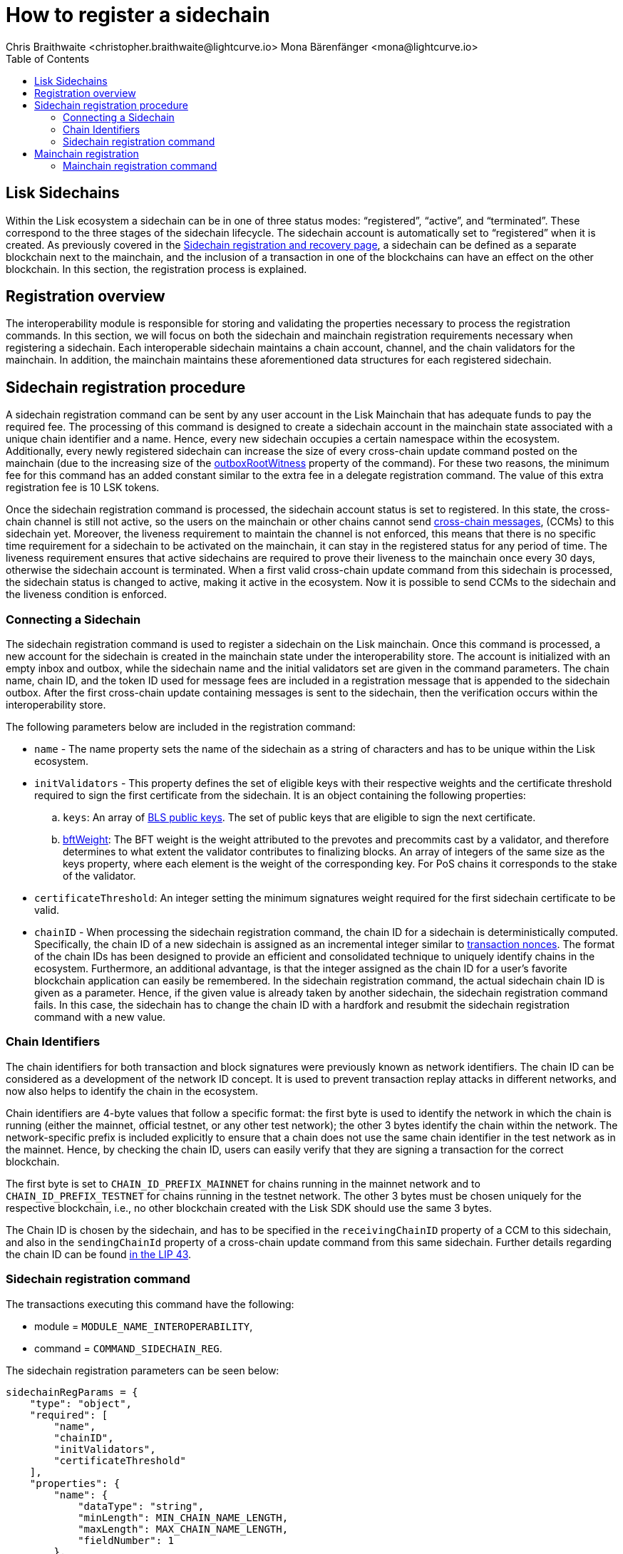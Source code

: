 = How to register a sidechain
Chris Braithwaite <christopher.braithwaite@lightcurve.io> Mona Bärenfänger <mona@lightcurve.io>
:description: How to register a sidechain to the mainchain and vice versa.
// Settings
// :page-aliases:
:toc:
:idprefix:
:idseparator: -
:v_sdk: v6.0.0 (beta)
:page-no-previous: true
:docs_general: ROOT::
:docs_sdk: v6@lisk-sdk::

:url_ccu: lisk-docs::understand-blockchain/interoperability/communication.adoc#creating-and-posting-ccus
:url_ccm: lisk-docs::understand-blockchain/interoperability/communication.adoc#sending-cross-chain-transactions-to-generate-ccms
:url_lip34: https://github.com/LiskHQ/lips/blob/main/proposals/lip-0034.md
// :url_sha_256: https://blog.boot.dev/cryptography/how-sha-2-works-step-by-step-sha-256/
:url_bls_key: https://github.com/LiskHQ/lips/blob/main/proposals/lip-0038.md#public-key-registration-and-proof-of-possession
:url_nonce: {docs_general}understand-blockchain/lisk-protocol/transactions.adoc
:url_lip56: https://github.com/LiskHQ/lips/blob/main/proposals/lip-0056.md
:url_sidechain_reg_recovery: {docs_general}understand-blockchain/interoperability/sidechain-registration-and-recovery.adoc
:url_update_cross_chain_lip53: https://github.com/LiskHQ/lips/blob/main/proposals/lip-0053.md#outboxrootwitness
// :url_reg_recovery: lisk-docs::understand-blockchain/interoperability/sidechain-registration-and-recovery.adoc#sidechain-registration-command
:url_sidechain_reg_command: {docs_general}understand-blockchain/interoperability/sidechain-registration-and-recovery.adoc
:url_mainchain_reg: {docs_general}understand-blockchain/interoperability/sidechain-registration-and-recovery.adoc
:url_mainchain_reg_commands: {docs_general}understand-blockchain/interoperability/sidechain-registration-and-recovery.adoc
:url_chain_id: https://github.com/LiskHQ/lips/blob/main/proposals/lip-0043.md
// Explain how to register a sidechain to a mainchain in build blockchain section.
// Explain command to register a sidechain
// Explain how to define chainID with concept of networkID
// Explain how to register mainchain to a sidechain

== Lisk Sidechains

Within the Lisk ecosystem a sidechain can be in one of three status modes: “registered”, “active”, and “terminated”.
These correspond to the three stages of the sidechain lifecycle.
The sidechain account is automatically set to “registered” when it is created.
As previously covered in the xref:{url_sidechain_reg_recovery}[Sidechain registration and recovery page], a sidechain can be defined as a separate blockchain next to the mainchain, and the inclusion of a transaction in one of the blockchains can have an effect on the other blockchain.
In this section, the registration process is explained.

== Registration overview

The interoperability module is responsible for storing and validating the properties necessary to process the registration commands.
In this section, we will focus on both the sidechain and mainchain registration requirements necessary when registering a sidechain.
Each interoperable sidechain maintains a chain account, channel, and the chain validators for the mainchain.
In addition, the mainchain maintains these aforementioned data structures for each registered sidechain.

== Sidechain registration procedure

A sidechain registration command can be sent by any user account in the Lisk Mainchain that has adequate funds to pay the required fee.
The processing of this command is designed to create a sidechain account in the mainchain state associated with a unique chain identifier and a name.
Hence, every new sidechain occupies a certain namespace within the ecosystem.
Additionally, every newly registered sidechain can increase the size of every cross-chain update command posted on the mainchain (due to the increasing size of the xref:{update_cross_chain_lip53}[outboxRootWitness] property of the command).
For these two reasons, the minimum fee for this command has an added constant similar to the extra fee in a delegate registration command.
The value of this extra registration fee is 10 LSK tokens.

Once the sidechain registration command is processed, the sidechain account status is set to registered.
In this state, the cross-chain channel is still not active, so the users on the mainchain or other chains cannot send xref:{url_ccm}[cross-chain messages], (CCMs) to this sidechain yet.
Moreover, the liveness requirement to maintain the channel is not enforced, this means that there is no specific time requirement for a sidechain to be activated on the mainchain, it can stay in the registered status for any period of time.
The liveness requirement ensures that active sidechains are required to prove their liveness to the mainchain once every 30 days, otherwise the sidechain account is terminated.
When a first valid cross-chain update command from this sidechain is processed, the sidechain status is changed to active, making it active in the ecosystem.
Now it is possible to send CCMs to the sidechain and the liveness condition is enforced.

=== Connecting a Sidechain

The sidechain registration command is used to register a sidechain on the Lisk mainchain.
Once this command is processed, a new account for the sidechain is created in the mainchain state under the interoperability store.
The account is initialized with an empty inbox and outbox, while the sidechain name and the initial validators set are given in the command parameters.
The chain name, chain ID, and the token ID used for message fees are included in a registration message that is appended to the sidechain outbox.
After the first cross-chain update containing messages is sent to the sidechain, then the verification occurs within the interoperability store.
// The chain ID is calculated from the address of the command sender and the genesis block ID, also given in the command parameters.

The following parameters below are included in the registration command:

* `name` -  The name property sets the name of the sidechain as a string of characters and has to be unique within the Lisk ecosystem.

// * `genesisBlockid` - The ID of the genesis block ID  (as is defined in xref:{url_lip34}[LIP34]), is computed from the xref:{url_sha_256}[SHA-256] digest of the serialized bytes of the sidechain genesis block.
// It can also help future sidechain node operators to identify the sidechain genesis block with respect to its value.

* `initValidators` - This property defines the set of eligible keys with their respective weights and the certificate threshold required to sign the first certificate from the sidechain.
It is an object containing the following properties:

.. `keys`: An array of xref:{url_bls_key}[BLS public keys].
The set of public keys that are eligible to sign the next certificate.

.. xref:{url_lip56}[bftWeight]: The BFT weight is the weight attributed to the prevotes and precommits cast by a validator, and therefore determines to what extent the validator contributes to finalizing blocks.
An array of integers of the same size as the keys property, where each element is the weight of the corresponding key.
For PoS chains it corresponds to the stake of the validator.
// For PoS chains, the value of the elements of this array is usually 1 as every active validator has the same finality weight to sign the next certificate.

* `certificateThreshold`: An integer setting the minimum signatures weight required for the first sidechain certificate to be valid.

* `chainID` - When processing the sidechain registration command, the chain ID for a sidechain is deterministically computed.
Specifically, the chain ID of a new sidechain is assigned as an incremental integer similar to xref:{url_nonce}[transaction nonces].
The format of the chain IDs has been designed to provide an efficient and consolidated technique to uniquely identify chains in the ecosystem.
Furthermore, an additional advantage, is that the integer assigned as the chain ID for a user's favorite blockchain application can easily be remembered.
In the sidechain registration command, the actual sidechain chain ID is given as a parameter.
Hence, if the given value is already taken by another sidechain, the sidechain registration command fails.
In this case, the sidechain has to change the chain ID with a hardfork and resubmit the sidechain registration command with a new value.

=== Chain Identifiers

The chain identifiers for both transaction and block signatures were previously known as network identifiers.
The chain ID can be considered as a development of the network ID concept.
It is used to prevent transaction replay attacks in different networks, and now also helps to identify the chain in the ecosystem.

Chain identifiers are 4-byte values that follow a specific format: the first byte is used to identify the network in which the chain is running (either the mainnet, official testnet, or any other test network); the other 3 bytes identify the chain within the network.
The network-specific prefix is included explicitly to ensure that a chain does not use the same chain identifier in the test network as in the mainnet.
Hence, by checking the chain ID, users can easily verify that they are signing a transaction for the correct blockchain.
//By using 4 bytes instead of 32 bytes this provides the distinct advantage whereby users are able to easily verify that they are signing a transaction for the correct blockchain.
//In addition, the chain identifier can be directly set by the blockchain creator, which is far more convenient than generating a random 32-byte value.

The first byte is set to `CHAIN_ID_PREFIX_MAINNET` for chains running in the mainnet network and to `CHAIN_ID_PREFIX_TESTNET` for chains running in the testnet network.
The other 3 bytes must be chosen uniquely for the respective blockchain, i.e., no other blockchain created with the Lisk SDK should use the same 3 bytes.

The Chain ID is chosen by the sidechain, and has to be specified in the `receivingChainID` property of a CCM to this sidechain, and also in the `sendingChainId` property of a cross-chain update command from this same sidechain.
Further details regarding the chain ID can be found {url_chain_id}[in the LIP 43].
// The chain-identifiers prefixes currently specified can be found here in the xref:{url_reg_recovery}[Sidechain registration and recovery page].


// The command ID of this transaction is `COMMAND_ID_SIDECHAIN_REG`.

// This command has an additional fee, whereby the `REGISTRATION_FEE` is a constant in the protocol.
// [source,js]
// ----
// extra fee = REGISTRATION_FEE
// ----

=== Sidechain registration command

The transactions executing this command have the following:

- module = `MODULE_NAME_INTEROPERABILITY`,

- command = `COMMAND_SIDECHAIN_REG`.

The sidechain registration parameters can be seen below:

[source,js]
----
sidechainRegParams = {
    "type": "object",
    "required": [
        "name",
        "chainID",
        "initValidators",
        "certificateThreshold"
    ],
    "properties": {
        "name": {
            "dataType": "string",
            "minLength": MIN_CHAIN_NAME_LENGTH,
            "maxLength": MAX_CHAIN_NAME_LENGTH,
            "fieldNumber": 1
        },
        "chainID": {
            "dataType": "bytes",
            "length": CHAIN_ID_LENGTH,
            "fieldNumber": 2
        },
        "initValidators": {
            "type": "array",
            "fieldNumber": 3,
            "items": {
                "type": "object",
                "required": ["blsKey", "bftWeight"],
                "properties": {
                    "blsKey": {
                        "dataType": "bytes",
                        "length": BLS_PUBLIC_KEY_LENGTH,
                        "fieldNumber": 1
                    },
                    "bftWeight": {
                        "dataType": "uint64",
                        "fieldNumber": 2
                    }
                }
            }
        },
        "certificateThreshold": {
            "dataType": "uint64",
            "fieldNumber": 4
        }
    }
}
----

All the sidechain registration, verification, and execution parameters can be found  xref:{url_sidechain_reg_command}[here].

== Mainchain registration

A similar registration process has to be initiated within the sidechain to enable an interoperable channel to function.
This is achieved by performing a transaction with the xref:{url_mainchain_reg}[Mainchain Registration Command] within the respective sidechain.
//One of the key differences here between the sidechain registration command, is to activate the mainchain registration command, this requires that a substantial majority of the current active sidechain validators approve and sign this transaction.
// Furthermore, based on these signatures an aggregate signature must also be added.
In order to activate the mainchain registration command, a majority of the active sidechain validators have to approve and sign this transaction.

Therefore, it is critical that the sidechain validators ensure the correct information is present in the registration command, otherwise this may impede the interoperability functionality from working.

=== Mainchain registration command

The module and command ID are listed below.

- module = `MODULE_NAME_INTEROPERABILITY`

- command = `COMMAND_MAINCHAIN_REG`

The mainchain registration parameters can be seen below:

[source,js]
----
mainchainRegParams = {
    "type": "object",
    "required": [
        "ownChainID",
        "ownName",
        "mainchainValidators",
        "signature",
        "aggregationBits"
    ],
    "properties": {
        "ownChainID": {
            "dataType": "bytes",
            "length": CHAIN_ID_LENGTH,
            "fieldNumber": 1
        },
        "ownName": {
            "dataType": "string",
            "minLength": MIN_CHAIN_NAME_LENGTH,
            "maxLength": MAX_CHAIN_NAME_LENGTH,
            "fieldNumber": 2
        },
        "mainchainValidators": {
            "type": "array",
            "fieldNumber": 3,
            "items": {
                "type": "object",
                "required": ["blsKey", "bftWeight"],
                "properties": {
                    "blsKey": {
                        "dataType": "bytes",
                        "length": BLS_PUBLIC_KEY_LENGTH,
                        "fieldNumber": 1
                    },
                    "bftWeight": {
                        "dataType": "uint64",
                        "fieldNumber": 2
                    }
                }
            }
        },
        "signature": {
            "dataType": "bytes",
            "length": BLS_SIGNATURE_LENGTH,
            "fieldNumber": 4
        },
        "aggregationBits": {
            "dataType": "bytes",
            "fieldNumber": 5
        }
    }
}
----

All the mainchain registration, verification, and execution parameters can be found  xref:{url_mainchain_reg_commands}[here].

After the registration process has been established, it is recommended to read the following page which explains the sidechain recovery and termination procedures.


